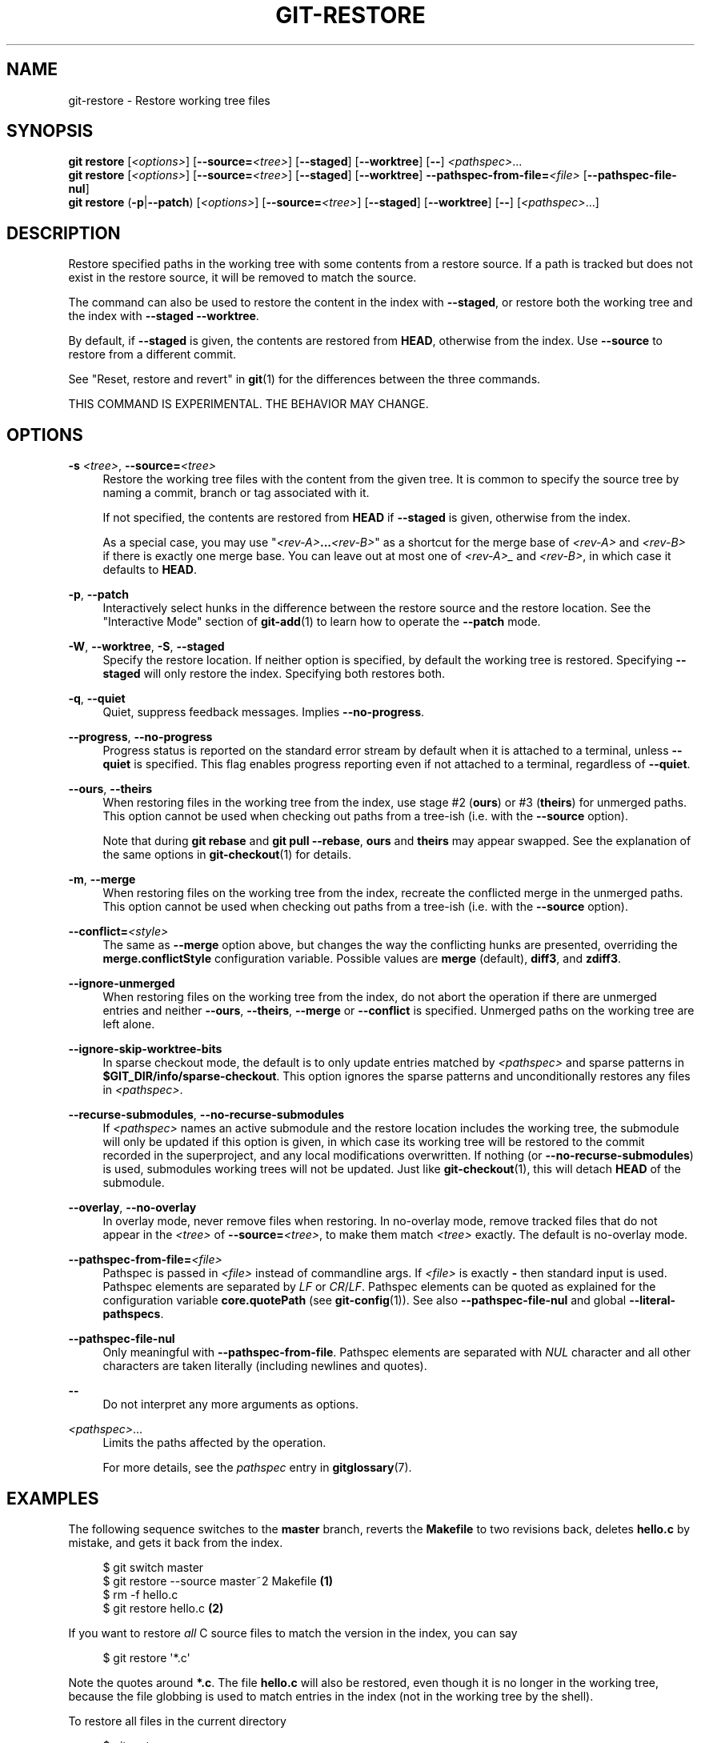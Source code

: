 '\" t
.\"     Title: git-restore
.\"    Author: [FIXME: author] [see http://www.docbook.org/tdg5/en/html/author]
.\" Generator: DocBook XSL Stylesheets v1.79.2 <http://docbook.sf.net/>
.\"      Date: 2025-08-03
.\"    Manual: Git Manual
.\"    Source: Git 2.50.1.524.ge075325927
.\"  Language: English
.\"
.TH "GIT\-RESTORE" "1" "2025-08-03" "Git 2\&.50\&.1\&.524\&.ge07532" "Git Manual"
.\" -----------------------------------------------------------------
.\" * Define some portability stuff
.\" -----------------------------------------------------------------
.\" ~~~~~~~~~~~~~~~~~~~~~~~~~~~~~~~~~~~~~~~~~~~~~~~~~~~~~~~~~~~~~~~~~
.\" http://bugs.debian.org/507673
.\" http://lists.gnu.org/archive/html/groff/2009-02/msg00013.html
.\" ~~~~~~~~~~~~~~~~~~~~~~~~~~~~~~~~~~~~~~~~~~~~~~~~~~~~~~~~~~~~~~~~~
.ie \n(.g .ds Aq \(aq
.el       .ds Aq '
.\" -----------------------------------------------------------------
.\" * set default formatting
.\" -----------------------------------------------------------------
.\" disable hyphenation
.nh
.\" disable justification (adjust text to left margin only)
.ad l
.\" -----------------------------------------------------------------
.\" * MAIN CONTENT STARTS HERE *
.\" -----------------------------------------------------------------
.SH "NAME"
git-restore \- Restore working tree files
.SH "SYNOPSIS"
.sp
.nf
\fBgit\fR \fBrestore\fR [\fI<options>\fR] [\fB\-\-source=\fR\fI<tree>\fR] [\fB\-\-staged\fR] [\fB\-\-worktree\fR] [\fB\-\-\fR] \fI<pathspec>\fR\&...\:
\fBgit\fR \fBrestore\fR [\fI<options>\fR] [\fB\-\-source=\fR\fI<tree>\fR] [\fB\-\-staged\fR] [\fB\-\-worktree\fR] \fB\-\-pathspec\-from\-file=\fR\fI<file>\fR [\fB\-\-pathspec\-file\-nul\fR]
\fBgit\fR \fBrestore\fR (\fB\-p\fR|\fB\-\-patch\fR) [\fI<options>\fR] [\fB\-\-source=\fR\fI<tree>\fR] [\fB\-\-staged\fR] [\fB\-\-worktree\fR] [\fB\-\-\fR] [\fI<pathspec>\fR\&...\:]
.fi
.SH "DESCRIPTION"
.sp
Restore specified paths in the working tree with some contents from a restore source\&. If a path is tracked but does not exist in the restore source, it will be removed to match the source\&.
.sp
The command can also be used to restore the content in the index with \fB\-\-staged\fR, or restore both the working tree and the index with \fB\-\-staged\fR \fB\-\-worktree\fR\&.
.sp
By default, if \fB\-\-staged\fR is given, the contents are restored from \fBHEAD\fR, otherwise from the index\&. Use \fB\-\-source\fR to restore from a different commit\&.
.sp
See "Reset, restore and revert" in \fBgit\fR(1) for the differences between the three commands\&.
.sp
THIS COMMAND IS EXPERIMENTAL\&. THE BEHAVIOR MAY CHANGE\&.
.SH "OPTIONS"
.PP
\fB\-s\fR \fI<tree>\fR, \fB\-\-source=\fR\fI<tree>\fR
.RS 4
Restore the working tree files with the content from the given tree\&. It is common to specify the source tree by naming a commit, branch or tag associated with it\&.
.sp
If not specified, the contents are restored from
\fBHEAD\fR
if
\fB\-\-staged\fR
is given, otherwise from the index\&.
.sp
As a special case, you may use "\fI<rev\-A>\fR\fB\&.\&.\&.\fR\fI<rev\-B>\fR" as a shortcut for the merge base of
\fI<rev\-A>\fR
and
\fI<rev\-B>\fR
if there is exactly one merge base\&. You can leave out at most one of
\fI<rev\-A>_\fR
and
\fI<rev\-B>\fR, in which case it defaults to
\fBHEAD\fR\&.
.RE
.PP
\fB\-p\fR, \fB\-\-patch\fR
.RS 4
Interactively select hunks in the difference between the restore source and the restore location\&. See the "Interactive Mode" section of
\fBgit-add\fR(1)
to learn how to operate the
\fB\-\-patch\fR
mode\&.
.RE
.PP
\fB\-W\fR, \fB\-\-worktree\fR, \fB\-S\fR, \fB\-\-staged\fR
.RS 4
Specify the restore location\&. If neither option is specified, by default the working tree is restored\&. Specifying
\fB\-\-staged\fR
will only restore the index\&. Specifying both restores both\&.
.RE
.PP
\fB\-q\fR, \fB\-\-quiet\fR
.RS 4
Quiet, suppress feedback messages\&. Implies
\fB\-\-no\-progress\fR\&.
.RE
.PP
\fB\-\-progress\fR, \fB\-\-no\-progress\fR
.RS 4
Progress status is reported on the standard error stream by default when it is attached to a terminal, unless
\fB\-\-quiet\fR
is specified\&. This flag enables progress reporting even if not attached to a terminal, regardless of
\fB\-\-quiet\fR\&.
.RE
.PP
\fB\-\-ours\fR, \fB\-\-theirs\fR
.RS 4
When restoring files in the working tree from the index, use stage #2 (\fBours\fR) or #3 (\fBtheirs\fR) for unmerged paths\&. This option cannot be used when checking out paths from a tree\-ish (i\&.e\&. with the
\fB\-\-source\fR
option)\&.
.sp
Note that during
\fBgit\fR
\fBrebase\fR
and
\fBgit\fR
\fBpull\fR
\fB\-\-rebase\fR,
\fBours\fR
and
\fBtheirs\fR
may appear swapped\&. See the explanation of the same options in
\fBgit-checkout\fR(1)
for details\&.
.RE
.PP
\fB\-m\fR, \fB\-\-merge\fR
.RS 4
When restoring files on the working tree from the index, recreate the conflicted merge in the unmerged paths\&. This option cannot be used when checking out paths from a tree\-ish (i\&.e\&. with the
\fB\-\-source\fR
option)\&.
.RE
.PP
\fB\-\-conflict=\fR\fI<style>\fR
.RS 4
The same as
\fB\-\-merge\fR
option above, but changes the way the conflicting hunks are presented, overriding the
\fBmerge\&.conflictStyle\fR
configuration variable\&. Possible values are
\fBmerge\fR
(default),
\fBdiff3\fR, and
\fBzdiff3\fR\&.
.RE
.PP
\fB\-\-ignore\-unmerged\fR
.RS 4
When restoring files on the working tree from the index, do not abort the operation if there are unmerged entries and neither
\fB\-\-ours\fR,
\fB\-\-theirs\fR,
\fB\-\-merge\fR
or
\fB\-\-conflict\fR
is specified\&. Unmerged paths on the working tree are left alone\&.
.RE
.PP
\fB\-\-ignore\-skip\-worktree\-bits\fR
.RS 4
In sparse checkout mode, the default is to only update entries matched by
\fI<pathspec>\fR
and sparse patterns in
\fB$GIT_DIR/info/sparse\-checkout\fR\&. This option ignores the sparse patterns and unconditionally restores any files in
\fI<pathspec>\fR\&.
.RE
.PP
\fB\-\-recurse\-submodules\fR, \fB\-\-no\-recurse\-submodules\fR
.RS 4
If
\fI<pathspec>\fR
names an active submodule and the restore location includes the working tree, the submodule will only be updated if this option is given, in which case its working tree will be restored to the commit recorded in the superproject, and any local modifications overwritten\&. If nothing (or
\fB\-\-no\-recurse\-submodules\fR) is used, submodules working trees will not be updated\&. Just like
\fBgit-checkout\fR(1), this will detach
\fBHEAD\fR
of the submodule\&.
.RE
.PP
\fB\-\-overlay\fR, \fB\-\-no\-overlay\fR
.RS 4
In overlay mode, never remove files when restoring\&. In no\-overlay mode, remove tracked files that do not appear in the
\fI<tree>\fR
of
\fB\-\-source=\fR\fI<tree>\fR, to make them match
\fI<tree>\fR
exactly\&. The default is no\-overlay mode\&.
.RE
.PP
\fB\-\-pathspec\-from\-file=\fR\fI<file>\fR
.RS 4
Pathspec is passed in
\fI<file>\fR
instead of commandline args\&. If
\fI<file>\fR
is exactly
\fB\-\fR
then standard input is used\&. Pathspec elements are separated by
\fILF\fR
or
\fICR\fR/\fILF\fR\&. Pathspec elements can be quoted as explained for the configuration variable
\fBcore\&.quotePath\fR
(see
\fBgit-config\fR(1))\&. See also
\fB\-\-pathspec\-file\-nul\fR
and global
\fB\-\-literal\-pathspecs\fR\&.
.RE
.PP
\fB\-\-pathspec\-file\-nul\fR
.RS 4
Only meaningful with
\fB\-\-pathspec\-from\-file\fR\&. Pathspec elements are separated with
\fINUL\fR
character and all other characters are taken literally (including newlines and quotes)\&.
.RE
.PP
\fB\-\-\fR
.RS 4
Do not interpret any more arguments as options\&.
.RE
.PP
\fI<pathspec>\fR\&.\&.\&.
.RS 4
Limits the paths affected by the operation\&.
.sp
For more details, see the
\fIpathspec\fR
entry in
\fBgitglossary\fR(7)\&.
.RE
.SH "EXAMPLES"
.sp
The following sequence switches to the \fBmaster\fR branch, reverts the \fBMakefile\fR to two revisions back, deletes \fBhello\&.c\fR by mistake, and gets it back from the index\&.
.sp
.if n \{\
.RS 4
.\}
.nf
$ git switch master
$ git restore \-\-source master~2 Makefile  \fB(1)\fR
$ rm \-f hello\&.c
$ git restore hello\&.c                     \fB(2)\fR
.fi
.if n \{\
.RE
.\}
.sp
.TS
tab(:);
r lw(\n(.lu*75u/100u).
\fB1.\fR\h'-2n':T{
take a file out of another commit
T}
\fB2.\fR\h'-2n':T{
restore
\fBhello\&.c\fR
from the index
T}
.TE
.sp
If you want to restore \fIall\fR C source files to match the version in the index, you can say
.sp
.if n \{\
.RS 4
.\}
.nf
$ git restore \*(Aq*\&.c\*(Aq
.fi
.if n \{\
.RE
.\}
.sp
Note the quotes around \fB*\&.c\fR\&. The file \fBhello\&.c\fR will also be restored, even though it is no longer in the working tree, because the file globbing is used to match entries in the index (not in the working tree by the shell)\&.
.sp
To restore all files in the current directory
.sp
.if n \{\
.RS 4
.\}
.nf
$ git restore \&.
.fi
.if n \{\
.RE
.\}
.sp
or to restore all working tree files with \fItop\fR pathspec magic (see \fBgitglossary\fR(7))
.sp
.if n \{\
.RS 4
.\}
.nf
$ git restore :/
.fi
.if n \{\
.RE
.\}
.sp
To restore a file in the index to match the version in \fBHEAD\fR (this is the same as using \fBgit-reset\fR(1))
.sp
.if n \{\
.RS 4
.\}
.nf
$ git restore \-\-staged hello\&.c
.fi
.if n \{\
.RE
.\}
.sp
or you can restore both the index and the working tree (this is the same as using \fBgit-checkout\fR(1))
.sp
.if n \{\
.RS 4
.\}
.nf
$ git restore \-\-source=HEAD \-\-staged \-\-worktree hello\&.c
.fi
.if n \{\
.RE
.\}
.sp
or the short form which is more practical but less readable:
.sp
.if n \{\
.RS 4
.\}
.nf
$ git restore \-s@ \-SW hello\&.c
.fi
.if n \{\
.RE
.\}
.SH "SEE ALSO"
.sp
\fBgit-checkout\fR(1), \fBgit-reset\fR(1)
.SH "GIT"
.sp
Part of the \fBgit\fR(1) suite
